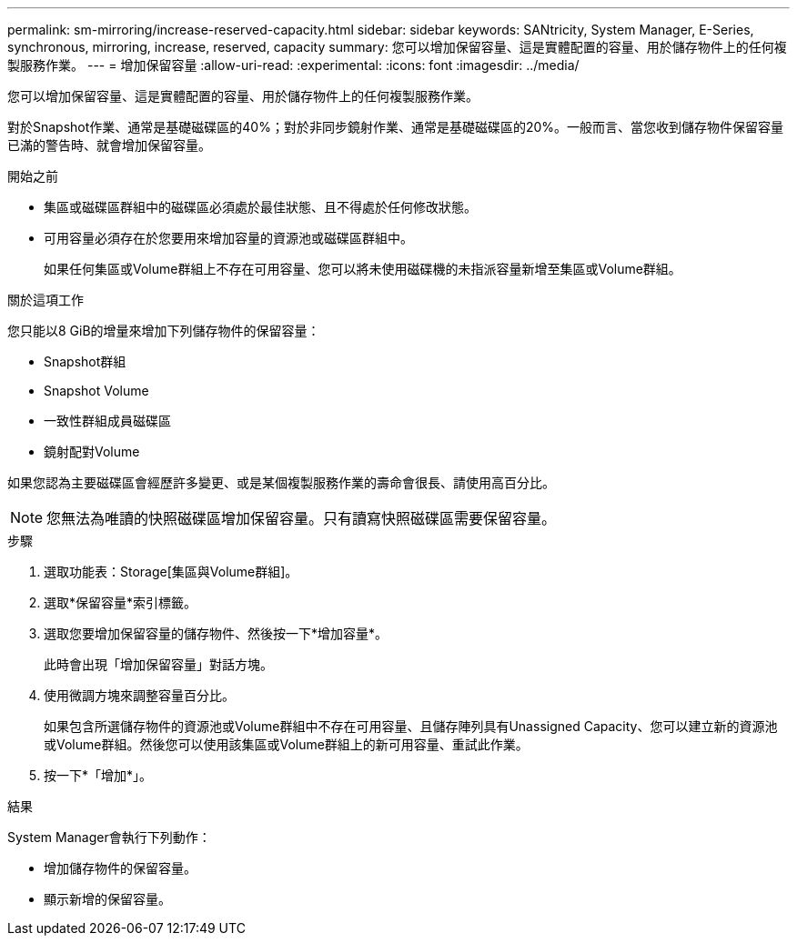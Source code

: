 ---
permalink: sm-mirroring/increase-reserved-capacity.html 
sidebar: sidebar 
keywords: SANtricity, System Manager, E-Series, synchronous, mirroring, increase, reserved, capacity 
summary: 您可以增加保留容量、這是實體配置的容量、用於儲存物件上的任何複製服務作業。 
---
= 增加保留容量
:allow-uri-read: 
:experimental: 
:icons: font
:imagesdir: ../media/


[role="lead"]
您可以增加保留容量、這是實體配置的容量、用於儲存物件上的任何複製服務作業。

對於Snapshot作業、通常是基礎磁碟區的40%；對於非同步鏡射作業、通常是基礎磁碟區的20%。一般而言、當您收到儲存物件保留容量已滿的警告時、就會增加保留容量。

.開始之前
* 集區或磁碟區群組中的磁碟區必須處於最佳狀態、且不得處於任何修改狀態。
* 可用容量必須存在於您要用來增加容量的資源池或磁碟區群組中。
+
如果任何集區或Volume群組上不存在可用容量、您可以將未使用磁碟機的未指派容量新增至集區或Volume群組。



.關於這項工作
您只能以8 GiB的增量來增加下列儲存物件的保留容量：

* Snapshot群組
* Snapshot Volume
* 一致性群組成員磁碟區
* 鏡射配對Volume


如果您認為主要磁碟區會經歷許多變更、或是某個複製服務作業的壽命會很長、請使用高百分比。

[NOTE]
====
您無法為唯讀的快照磁碟區增加保留容量。只有讀寫快照磁碟區需要保留容量。

====
.步驟
. 選取功能表：Storage[集區與Volume群組]。
. 選取*保留容量*索引標籤。
. 選取您要增加保留容量的儲存物件、然後按一下*增加容量*。
+
此時會出現「增加保留容量」對話方塊。

. 使用微調方塊來調整容量百分比。
+
如果包含所選儲存物件的資源池或Volume群組中不存在可用容量、且儲存陣列具有Unassigned Capacity、您可以建立新的資源池或Volume群組。然後您可以使用該集區或Volume群組上的新可用容量、重試此作業。

. 按一下*「增加*」。


.結果
System Manager會執行下列動作：

* 增加儲存物件的保留容量。
* 顯示新增的保留容量。

